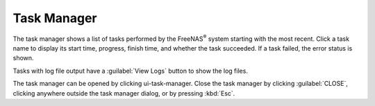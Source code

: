 .. _Task Manager:

Task Manager
============

The task manager shows a list of tasks performed by the FreeNAS\ :sup:`®` system
starting with the most recent. Click a task name to display its start time, progress, finish time,
and whether the task succeeded. If a task failed, the error status is shown.

Tasks with log file output have a :guilabel:`View Logs` button to show the log files.

The task manager can be opened by clicking ui-task-manager. Close the
task manager by clicking :guilabel:`CLOSE`, clicking anywhere outside
the task manager dialog, or by pressing :kbd:`Esc`.
